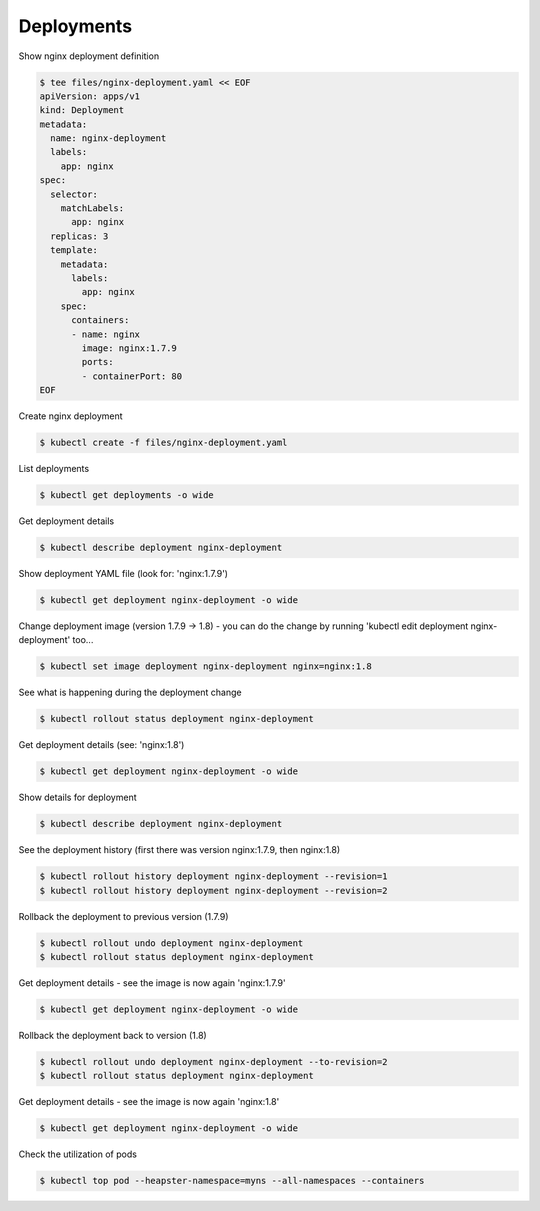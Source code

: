 Deployments
===========

Show nginx deployment definition

.. code-block:: shell-session

   $ tee files/nginx-deployment.yaml << EOF
   apiVersion: apps/v1
   kind: Deployment
   metadata:
     name: nginx-deployment
     labels:
       app: nginx
   spec:
     selector:
       matchLabels:
         app: nginx
     replicas: 3
     template:
       metadata:
         labels:
           app: nginx
       spec:
         containers:
         - name: nginx
           image: nginx:1.7.9
           ports:
           - containerPort: 80
   EOF

Create nginx deployment

.. code-block:: shell-session

   $ kubectl create -f files/nginx-deployment.yaml

List deployments

.. code-block:: shell-session

   $ kubectl get deployments -o wide

Get deployment details

.. code-block:: shell-session

   $ kubectl describe deployment nginx-deployment

Show deployment YAML file (look for: 'nginx:1.7.9')

.. code-block:: shell-session

   $ kubectl get deployment nginx-deployment -o wide

Change deployment image (version 1.7.9 -> 1.8) - you can do the change by running 'kubectl edit deployment nginx-deployment' too...

.. code-block:: shell-session

   $ kubectl set image deployment nginx-deployment nginx=nginx:1.8

See what is happening during the deployment change

.. code-block:: shell-session

   $ kubectl rollout status deployment nginx-deployment

Get deployment details (see: 'nginx:1.8')

.. code-block:: shell-session

   $ kubectl get deployment nginx-deployment -o wide

Show details for deployment

.. code-block:: shell-session

   $ kubectl describe deployment nginx-deployment

See the deployment history (first there was version nginx:1.7.9, then nginx:1.8)

.. code-block:: shell-session

   $ kubectl rollout history deployment nginx-deployment --revision=1
   $ kubectl rollout history deployment nginx-deployment --revision=2

Rollback the deployment to previous version (1.7.9)

.. code-block:: shell-session

   $ kubectl rollout undo deployment nginx-deployment
   $ kubectl rollout status deployment nginx-deployment

Get deployment details - see the image is now again 'nginx:1.7.9'

.. code-block:: shell-session

   $ kubectl get deployment nginx-deployment -o wide

Rollback the deployment back to version (1.8)

.. code-block:: shell-session

   $ kubectl rollout undo deployment nginx-deployment --to-revision=2
   $ kubectl rollout status deployment nginx-deployment

Get deployment details - see the image is now again 'nginx:1.8'

.. code-block:: shell-session

   $ kubectl get deployment nginx-deployment -o wide

Check the utilization of pods

.. code-block:: shell-session

   $ kubectl top pod --heapster-namespace=myns --all-namespaces --containers
